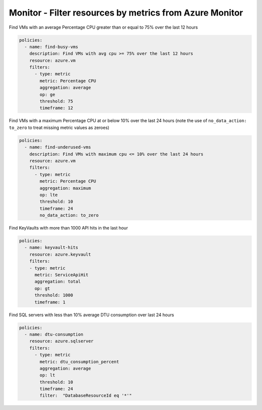 Monitor - Filter resources by metrics from Azure Monitor
========================================================

Find VMs with an average Percentage CPU greater than or equal to 75% over the last 12 hours

.. code-block:: yaml

    policies:
      - name: find-busy-vms
        description: Find VMs with avg cpu >= 75% over the last 12 hours
        resource: azure.vm
        filters:
          - type: metric
            metric: Percentage CPU
            aggregation: average
            op: ge
            threshold: 75
            timeframe: 12

Find VMs with a maximum Percentage CPU at or below 10% over the last 24 hours (note the use of
``no_data_action: to_zero`` to treat missing metric values as zeroes)

.. code-block:: yaml

    policies:
      - name: find-underused-vms
        description: Find VMs with maximum cpu <= 10% over the last 24 hours
        resource: azure.vm
        filters:
          - type: metric
            metric: Percentage CPU
            aggregation: maximum
            op: lte
            threshold: 10
            timeframe: 24
            no_data_action: to_zero

Find KeyVaults with more than 1000 API hits in the last hour

.. code-block:: yaml

    policies:
      - name: keyvault-hits
        resource: azure.keyvault
        filters:
        - type: metric
          metric: ServiceApiHit
          aggregation: total
          op: gt
          threshold: 1000
          timeframe: 1

Find SQL servers with less than 10% average DTU consumption over last 24 hours

.. code-block:: yaml

    policies:
      - name: dtu-consumption
        resource: azure.sqlserver
        filters:
          - type: metric
            metric: dtu_consumption_percent
            aggregation: average
            op: lt
            threshold: 10
            timeframe: 24
            filter:  "DatabaseResourceId eq '*'"
